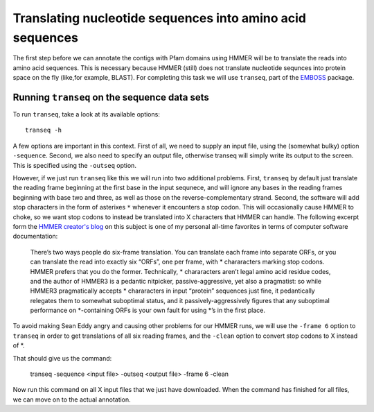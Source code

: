 ==========================================================
Translating nucleotide sequences into amino acid sequences
==========================================================
The first step before we can annotate the contigs with Pfam domains using
HMMER will be to translate the reads into amino acid sequences. This is
necessary because HMMER (still) does not translate nucleotide sequnces
into protein space on the fly (like,for example, BLAST). For completing
this task we will use ``transeq``, part of the `EMBOSS <http://emboss.sourceforge.net>`_
package.
    
Running ``transeq`` on the sequence data sets
=============================================
To run ``transeq``, take a look at its available options::

    transeq -h
    
A few options are important in this context. First of all, we need to
supply an input file, using the (somewhat bulky) option ``-sequence``.
Second, we also need to specify an output file, otherwise transeq will
simply write its output to the screen. This is specified using the
``-outseq`` option.

However, if we just run ``transeq`` like this we will
run into two additional problems. First, ``transeq`` by default just
translate the reading frame beginning at the first base in the input sequnece,
and will ignore any bases in the reading frames beginning with base two
and three, as well as those on the reverse-complementary strand. Second,
the software will add stop characters in the form of asterixes ``*`` whenever
it encounters a stop codon. This will occasionally cause HMMER to choke, so we
want stop codons to instead be translated into X characters that HMMER can handle.
The following excerpt form the `HMMER creator's blog <http://selab.janelia.org/people/eddys/blog/?p=424>`_
on this subject is one of my personal all-time favorites in terms of computer
software documentation:

    There’s two ways people do six-frame translation. You can translate each
    frame into separate ORFs, or you can translate the read into exactly six
    “ORFs”, one per frame, with * chararacters marking stop codons. HMMER
    prefers that you do the former. Technically, * chararacters aren’t legal
    amino acid residue codes, and the author of HMMER3 is a pedantic nitpicker,
    passive-aggressive, yet also a pragmatist: so while HMMER3 pragmatically
    accepts * chararacters in input “protein” sequences just fine, it pedantically
    relegates them to somewhat suboptimal status, and it passively-aggressively
    figures that any suboptimal performance on *-containing ORFs is your own
    fault for using *’s in the first place.
    
To avoid making Sean Eddy angry and causing other problems for our HMMER runs,
we will use the ``-frame 6`` option to ``transeq`` in order to get translations
of all six reading frames, and the ``-clean`` option to convert stop codons to X
instead of *.

That should give us the command:

    transeq -sequence <input file> -outseq <output file> -frame 6 -clean
    
Now run this command on all X input files that we just have downloaded. When the
command has finished for all files, we can move on to the actual annotation.
